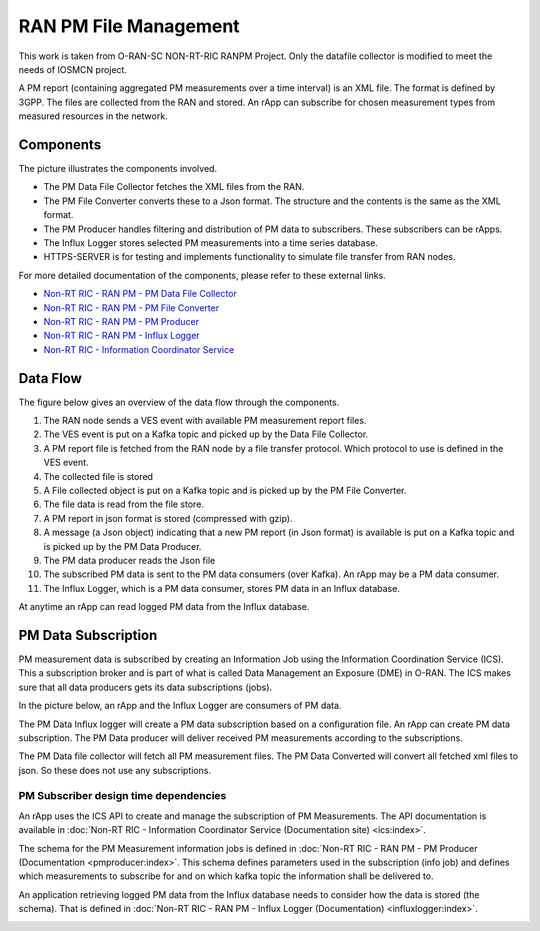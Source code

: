 .. SPDX-License-Identifier: CC-BY-4.0

RAN PM File Management
======================
This work is taken from O-RAN-SC NON-RT-RIC RANPM Project.
Only the datafile collector is modified to meet the needs of IOSMCN project.


A PM report (containing aggregated PM measurements over a time interval) is
an XML file. The format is defined by 3GPP. The files are collected from the RAN and stored. An rApp can subscribe for chosen measurement types from measured resources in the network.



Components
----------

The picture illustrates the components involved.

* The PM Data File Collector fetches the XML files from the RAN.
* The PM File Converter converts these to a Json format. The structure and the contents
  is the same as the XML format.
* The PM Producer handles filtering and distribution of PM data to subscribers. These subscribers can be rApps.
* The Influx Logger stores selected PM measurements into a time series database.
* HTTPS-SERVER is for testing and implements functionality to simulate file transfer from RAN nodes.

.. image:: ./images/pmfr-components.png
   :width: 500pt

For more detailed documentation of the components, please refer to these external links.

* `Non-RT RIC - RAN PM - PM Data File Collector <https://docs.o-ran-sc.org/projects/o-ran-sc-nonrtric-plt-ranpm/en/latest/datafilecollector/index.html>`_
* `Non-RT RIC - RAN PM - PM File Converter <https://docs.o-ran-sc.org/projects/o-ran-sc-nonrtric-plt-ranpm/en/latest/pm-file-converter/index.html>`_
* `Non-RT RIC - RAN PM - PM Producer <https://docs.o-ran-sc.org/projects/o-ran-sc-nonrtric-plt-ranpm/en/latest/pmproducer/index.html>`_
* `Non-RT RIC - RAN PM - Influx Logger <https://docs.o-ran-sc.org/projects/o-ran-sc-nonrtric-plt-ranpm/en/latest/influxlogger/index.html>`_
* `Non-RT RIC - Information Coordinator Service <https://docs.o-ran-sc.org/projects/o-ran-sc-nonrtric-plt-informationcoordinatorservice/en/latest/index.html>`_


Data Flow
---------

The figure below gives an overview of the data flow through the components.

.. image:: ./images/DataFlow.png
   :width: 900pt

1. The RAN node sends a VES event with available PM measurement report files.
2. The VES event is put on a Kafka topic and picked up by the Data File Collector.
3. A PM report file is fetched from the RAN node by a file transfer protocol. Which protocol to use is defined in the VES event.
4. The collected file is stored
5. A File collected object is put on a Kafka topic and is picked up by the PM File Converter.
6. The file data is read from the file store.
7. A PM report in json format is stored (compressed with gzip).
8. A message (a Json object) indicating that a new PM report (in Json format) is available is put on a Kafka topic and is picked up by the PM Data Producer.
9. The PM data producer reads the Json file
10. The subscribed PM data is sent to the PM data consumers (over Kafka). An rApp may be a PM data consumer.
11. The Influx Logger, which is a PM data consumer, stores PM data in an Influx database.

At anytime an rApp can read logged PM data from the Influx database.

PM Data Subscription
--------------------

PM measurement data is subscribed by creating an Information Job using the Information Coordination Service (ICS).
This a subscription broker and is part of what is called Data Management an Exposure (DME) in O-RAN.
The ICS makes sure that all data producers gets its data subscriptions (jobs).

In the picture below, an rApp and the Influx Logger are consumers of PM data.

.. image:: ./images/ControlFlow.png
   :width: 500pt

The PM Data Influx logger will create a PM data subscription based on a configuration file. An rApp can create
PM data subscription. The PM Data producer will deliver received PM measurements according to the subscriptions.

The PM Data file collector will fetch all PM measurement files. The PM Data Converted will convert all fetched xml files
to json. So these does not use any subscriptions.

**************************************
PM Subscriber design time dependencies
**************************************

An rApp uses the ICS API to create and manage the subscription of PM Measurements.
The API documentation is available in :doc:`Non-RT RIC - Information Coordinator Service (Documentation site) <ics:index>`.

The schema for the PM Measurement information jobs is defined in :doc:`Non-RT RIC - RAN PM - PM Producer (Documentation <pmproducer:index>`.
This schema defines parameters used in the subscription (info job) and defines which measurements to subscribe for and on which
kafka topic the information shall be delivered to.

An application retrieving logged PM data from the Influx database needs to consider how the data is stored (the schema). That is
defined in :doc:`Non-RT RIC - RAN PM - Influx Logger (Documentation) <influxlogger:index>`.

.. image:: ./images/DesignTimeDependencies.png
   :width: 500pt
